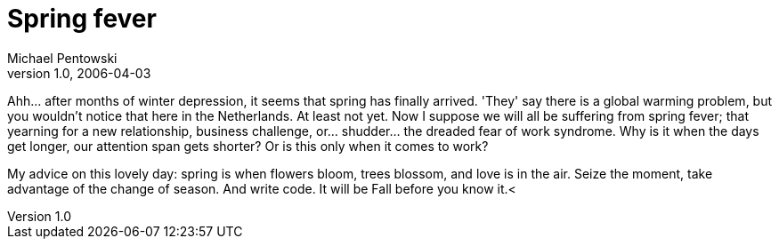 = Spring fever
Michael Pentowski
v1.0, 2006-04-03
:title: Spring fever
:tags: [opinion]

Ahh... after months of winter depression, it seems that spring has finally arrived. 'They' say there is a global warming problem, but you wouldn't notice that here in the Netherlands. At least not yet. Now I suppose we will all be suffering from spring fever; that yearning for a new relationship, business challenge, or... shudder...  the dreaded fear of work syndrome. Why is it when the days get longer, our attention span gets shorter? Or is this only when it comes to work?

My advice on this lovely day: spring is when flowers bloom, trees blossom, and love is in the air. Seize the moment, take advantage of the change of season. And write code. It will be Fall before you know it.<
